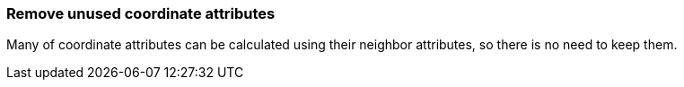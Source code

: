 === Remove unused coordinate attributes

Many of coordinate attributes can be calculated using their neighbor attributes,
so there is no need to keep them.

////
<svg>
  <rect x="10" y="10" width="80"
        height="80" fill="green"
        rx="10" ry="10"/>
</svg>
SPLIT
<svg>
  <rect x="10" y="10" width="80"
        height="80" fill="green"
        rx="10"/>
</svg>
////
